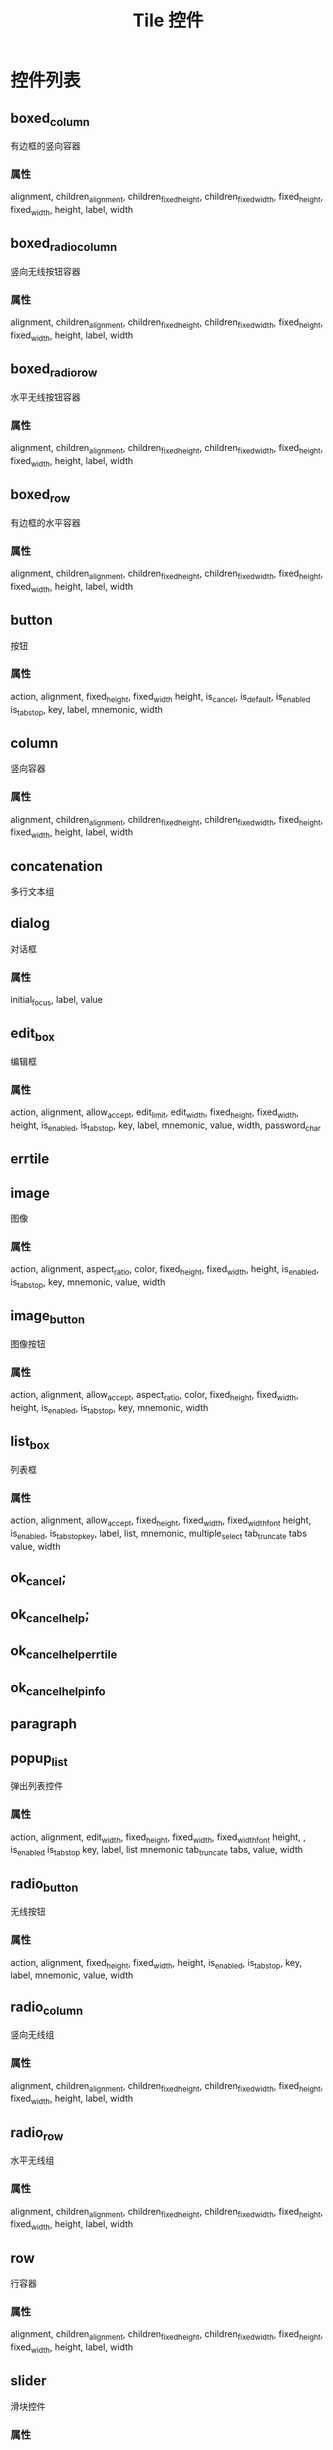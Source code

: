 #+title: Tile 控件

* 控件列表
** boxed_column
有边框的竖向容器

*** 属性
alignment, children_alignment, children_fixed_height, children_fixed_width, fixed_height, fixed_width, height, label, width

**  boxed_radio_column
竖向无线按钮容器

*** 属性
alignment, children_alignment, 
children_fixed_height, children_fixed_width, 
fixed_height, fixed_width, height, label, width 

** boxed_radio_row
水平无线按钮容器

*** 属性

alignment, children_alignment, 
children_fixed_height, children_fixed_width, 
fixed_height, fixed_width, height, label, width 


** boxed_row 
有边框的水平容器
*** 属性


alignment, children_alignment, 
children_fixed_height, children_fixed_width, 
fixed_height, fixed_width, height, label, width 


** button 
按钮
*** 属性
action, alignment, fixed_height, fixed_width 
height, is_cancel, is_default, is_enabled 
is_tab_stop, key, label, mnemonic, width 

** column 
竖向容器
*** 属性
alignment, children_alignment, 
children_fixed_height, children_fixed_width, 
fixed_height, fixed_width, height, label, width 

** concatenation 
多行文本组


** dialog 
对话框
*** 属性
initial_focus, label, value 

** edit_box 
编辑框
*** 属性
action, alignment, allow_accept, edit_limit, 
edit_width, fixed_height, fixed_width, height, 
is_enabled, is_tab_stop, key, label, mnemonic, 
value, width, password_char


** errtile

** image 
图像
*** 属性
action, alignment, aspect_ratio, color, 
fixed_height, fixed_width, height, is_enabled, 
is_tab_stop, key, mnemonic, value, width 


** image_button
图像按钮
*** 属性
action, alignment, allow_accept, aspect_ratio, 
color, fixed_height, fixed_width, height, 
is_enabled, is_tab_stop, key, mnemonic, width 


** list_box
列表框
*** 属性
action, alignment, allow_accept, fixed_height, 
fixed_width, fixed_width_font height, is_enabled, 
is_tab_stopkey, label, list, mnemonic, multiple_select
tab_truncate tabs value, width 


** ok_cancel;

** ok_cancel_help;
** ok_cancel_help_errtile
** ok_cancel_help_info

** paragraph

** popup_list
弹出列表控件
*** 属性
action, alignment, edit_width, fixed_height, 
fixed_width, fixed_width_font height, , 
is_enabled is_tab_stop key, label, list
mnemonic tab_truncate tabs, value, width 


** radio_button
无线按钮
*** 属性
action, alignment, fixed_height, fixed_width, 
height, is_enabled, is_tab_stop, key, label, 
mnemonic, value, width 


** radio_column
竖向无线组
*** 属性
alignment, children_alignment, 
children_fixed_height, children_fixed_width, 
fixed_height, fixed_width, height, label, width 

** radio_row
水平无线组
*** 属性
alignment, children_alignment, 
children_fixed_height, children_fixed_width, 
fixed_height, fixed_width, height, label, width 


** row
行容器
*** 属性
alignment, children_alignment, 
children_fixed_height, children_fixed_width, 
fixed_height, fixed_width, height, label, width 


** slider
滑块控件
*** 属性
action, alignment, big_increment, fixed_height, 
fixed_width, height, key, label, layout, 
max_value, min_value, mnemonic, small_increment, 
value, width


** spacer 
留白
*** 属性
alignment, fixed_height, fixed_width, 
height, width 


** spacer_0;
** text 
文本
*** 属性
alignment, fixed_height, fixed_width, height, 
is_bold, key, label, value, width

** text_part 
文本片段
*** 属性
label


** toggle 
开关按钮
*** 属性
action, alignment, fixed_height, fixed_width, 
height, is_enabled, is_tab_stop, label, width 

* 控件共性
** 用于所有可交互控件
action, is_enabled, is_tab_stop, key, mnemonic

** 用于所有控件的属性
aligment, fixed_height, fixed_width, height, width

* 属性说明
- action : 交互动作调用内容
- alignment : 对齐方式
- allow_accept : 当控制为焦点时，按回车或空格可激活。
- aspect_ratio : 指定图像宽度与高度的比率（宽度除以高度）。
- big_increment : 用于 slider 
- children_alignment : 容器内的控件对齐方式
  对于水平容器 left, right,centered
  对于竖向容器 top, bottom, centered
- children_fixed_height : 容器内的控件 是否 固定高度
- children_fixed_width  : 容器内的控件 是否 固定宽度
- color
- edit_limit
- edit_width
- fixed_height
- fixed_width
- fixed_width_font
- height
- initial_focus 初始化焦点控件
- is_bold      
- is_cancel 按下 Esc 时，默认激活
- is_default 按下 Enter 时，默认激活
- is_enabled 控制用户是否可用
- is_tab_stop 按 <Tab> 时可停留
- key
- label
- layout
- list
- max_value : 用于 slider 
- min_value : 用于 slider 
- mnemonic : 快捷字母，这个字母必须包含在 label 或 value 中。
- multiple_select
- password_char
- small_increment : 用于 slider 
- tabs
- tab_truncate
- value
- width    
